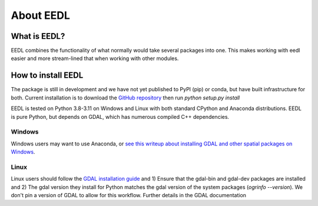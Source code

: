 About EEDL
============

What is EEDL?
---------------

EEDL combines the functionality of what normally would take several packages into one. This makes working with eedl easier and more stream-lined that when working with other modules.

How to install EEDL
-----------------------
The package is still in development and we have not yet published to PyPI (pip) or conda, but have built infrastructure
for both. Current installation is to download the `GitHub repository <https://github.com/water3d/eedl>`_ then run `python setup.py install`

EEDL is tested on Python 3.8-3.11 on Windows and Linux with both standard CPython and Anaconda distributions. EEDL is pure
Python, but depends on GDAL, which has numerous compiled C++ dependencies.

Windows
__________
Windows users may want to use Anaconda, or `see this writeup about installing GDAL and other spatial packages on Windows <https://github.com/nickrsan/spatial_resources/edit/main/installing_spatial_python_windows.md>`_.

Linux
__________
Linux users should follow the `GDAL installation guide <https://pypi.org/project/GDAL/>`_ and 1) Ensure that the gdal-bin and gdal-dev packages are installed and 2) The gdal version they install
for Python matches the gdal version of the system packages (`ogrinfo --version`). We don't pin a version of GDAL to allow
for this workflow. Further details in the GDAL documentation

